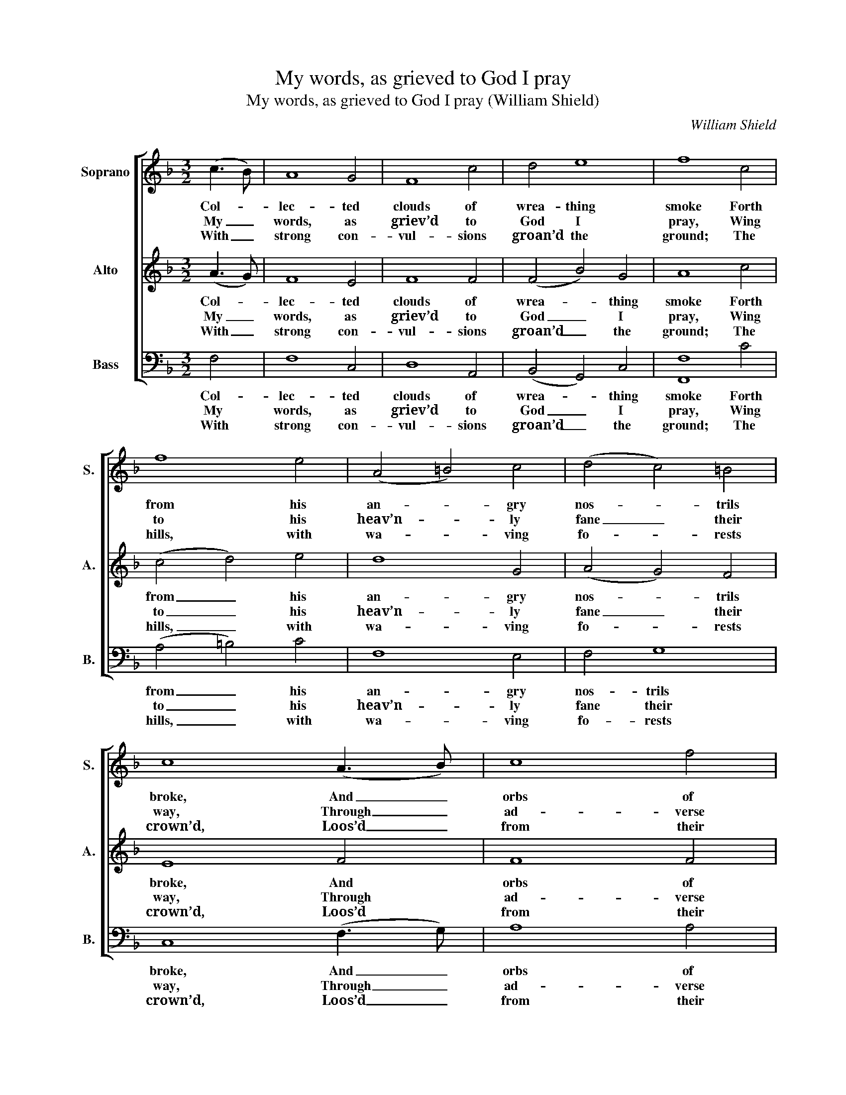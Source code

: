X:1
T:My words, as grieved to God I pray
T:My words, as grieved to God I pray (William Shield)
C:William Shield
Z:p57, Improved Psalmody,
Z:ed. W. D. Tattersall,
Z:London: (1794).
%%score [ 1 2 3 ]
L:1/8
M:3/2
K:F
V:1 treble nm="Soprano" snm="S."
V:2 treble nm="Alto" snm="A."
V:3 bass nm="Bass" snm="B."
V:1
 (c3 B) | A8 G4 | F8 c4 | d4 e8 | f8 c4 | f8 e4 | (A4 =B4) c4 | (d4 c4) =B4 | c8 (A3 B) | c8 f4 | %10
w: Col- *|lec- ted|clouds of|wrea- thing|smoke Forth|from his|an- * gry|nos- * trils|broke, And _|orbs of|
w: My _|words, as|griev’d to|God I|pray, Wing|to his|heav’n- * ly|fane _ their|way, Through _|ad- verse|
w: With _|strong con-|vul- sions|groan’d the|ground; The|hills, with|wa- * ving|fo- * rests|crown’d, Loos’d _|from their|
 (e4 d4) c4 | (c4 B4) A4 | (A4 G4) d4 | d8 (c2 B2) | (A2 G2 F2 G2) (A2 B2) | (c3 d A4) G4 | F8 |] %17
w: fire, _ with|dread- * ful|glare, _ Rush’d|on- ward _|through _ _ _ the _|glow- * * ing|air.|
w: clouds _ their|pas- * sage|clear, _ Nor|un- ac- *|cep- * * * ted _|reach _ _ his|ear.|
w: base, _ their|sum- * mits|nod, _ And|own the _|pre- * * * sence _|of _ _ their|God.|
V:2
 (A3 G) | F8 E4 | F8 F4 | (F4 B4) G4 | A8 c4 | (c4 d4) e4 | d8 G4 | (A4 G4) F4 | E8 F4 | F8 F4 | %10
w: Col- *|lec- ted|clouds of|wrea- * thing|smoke Forth|from _ his|an- gry|nos- * trils|broke, And|orbs of|
w: My _|words, as|griev’d to|God _ I|pray, Wing|to _ his|heav’n- ly|fane _ their|way, Through|ad- verse|
w: With _|strong con-|vul- sions|groan’d _ the|ground; The|hills, _ with|wa- ving|fo- * rests|crown’d, Loos’d|from their|
 F8 ^F4 | (G4 E4) F4 | (F4 E4) B4 | B8 (A2 G2) | (F2 E2 D2 E2) (F2 G2) | (A4 F4) E4 | F8 |] %17
w: fire, with|dread- * ful|glare, _ Rush’d|on- ward _|through _ _ _ the _|glow- * ing|air.|
w: clouds their|pas- * sage|clear, _ Nor|un- ac- *|cep- * * * ted _|reach _ his|ear.|
w: base, their|sum- * mits|nod, _ And|own the _|pre- * * * sence _|of _ their|God.|
V:3
 F,4 | F,8 C,4 | D,8 A,,4 | (B,,4 G,,4) C,4 | [F,,F,]8 C4 | (A,4 =B,4) C4 | F,8 E,4 | F,4 G,8 | %8
w: Col-|lec- ted|clouds of|wrea- * thing|smoke Forth|from _ his|an- gry|nos- trils|
w: My|words, as|griev’d to|God _ I|pray, Wing|to _ his|heav’n- ly|fane their|
w: With|strong con-|vul- sions|groan’d _ the|ground; The|hills, _ with|wa- ving|fo- rests|
 C,8 (F,3 G,) | A,8 A,4 | B,8 A,4 | %11
w: broke, And _|orbs of|fire, with|
w: way, Through _|ad- verse|clouds their|
w: crown’d, Loos’d _|from their|base, their|
"^Notes:This setting is attributed to 'Mr. Shield' in the source.Only the first verse of the five given here is underlaid in the source: the other verses are printed after the musicand have been underlaid editorially.The E in the first soprano part on beat 1 of bar 10 and the A in the first soprano part and F in the second soprano parton beat 1 of bar 12 are shown in the source as small crotchet grace notes, followed by a semibreve in each case;these appoggiature have here been expanded editorially." G,8 F,4 | %12
w: dread- ful|
w: pas- sage|
w: sum- mits|
 C,8 B,,4 | B,,8 C,4 | D,8 (C,2 B,,2) | (A,,3 B,, C,4) C,4 | F,,8 |] %17
w: glare, Rush’d|on- ward|through the _|glow- * * ing|air.|
w: clear, Nor|un- ac-|cep- ted _|reach _ _ his|ear.|
w: nod, And|own the|pre- sence _|of _ _ their|God.|

